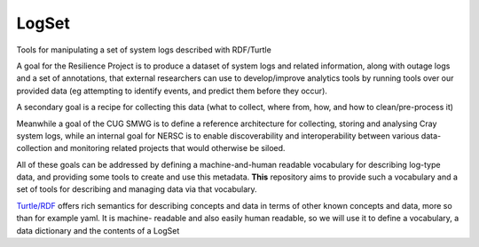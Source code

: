 ######
LogSet
######

Tools for manipulating a set of system logs described with RDF/Turtle

A goal for the Resilience Project is to produce a dataset of system logs and
related information, along with outage logs and a set of annotations, that
external researchers can use to develop/improve analytics tools by running
tools over our provided data (eg attempting to identify events, and predict
them before they occur).

A secondary goal is a recipe for collecting this data (what to collect, where
from, how, and how to clean/pre-process it)

Meanwhile a goal of the CUG SMWG is to define a reference architecture for
collecting, storing and analysing Cray system logs, while an internal goal for
NERSC is to enable discoverability and interoperability between various data-
collection and monitoring related projects that would otherwise be siloed.

All of these goals can be addressed by defining a machine-and-human readable
vocabulary for describing log-type data, and providing some tools to create and
use this metadata. **This** repository aims to provide such a vocabulary and a
set of tools for describing and managing  data via that vocabulary.

`Turtle/RDF`_ offers rich semantics for describing concepts and data in terms
of other known concepts and data, more so than for example yaml. It is machine-
readable and also easily human readable, so we will use it to define a
vocabulary, a data dictionary and the contents of a LogSet

.. _`Turtle/RDF`: https://www.w3.org/TR/turtle/


